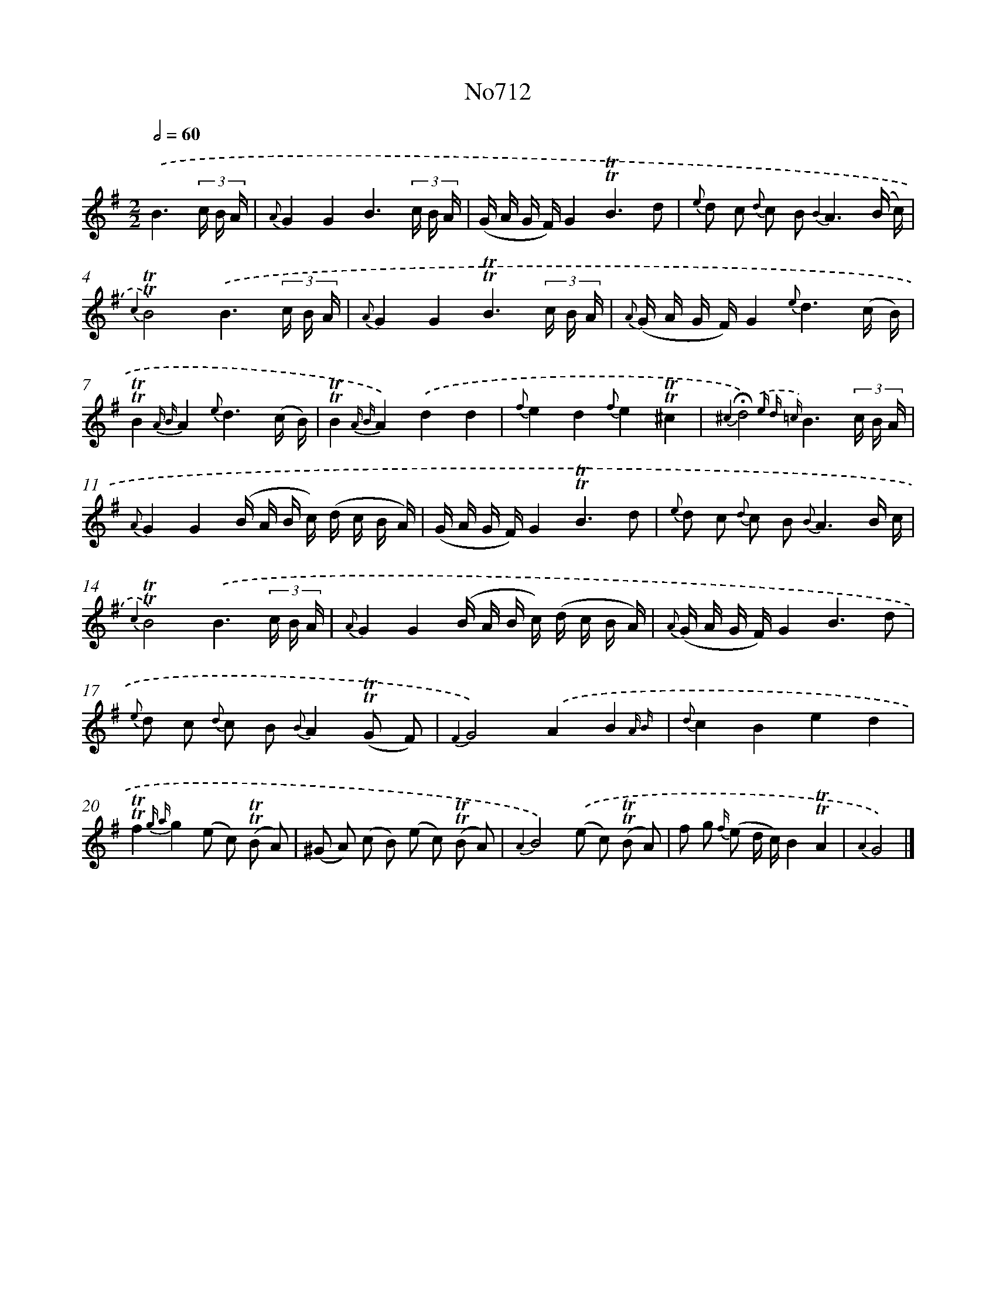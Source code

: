 X: 7145
T: No712
%%abc-version 2.0
%%abcx-abcm2ps-target-version 5.9.1 (29 Sep 2008)
%%abc-creator hum2abc beta
%%abcx-conversion-date 2018/11/01 14:36:35
%%humdrum-veritas 2312413261
%%humdrum-veritas-data 2946708614
%%continueall 1
%%barnumbers 0
L: 1/16
M: 2/2
Q: 1/2=60
K: G clef=treble
.('B6(3c B A [I:setbarnb 1]|
{A}G4G4B6(3c B A |
(G A G F)G4!trill!!trill!B6d2 |
{e} d2 c2 {d} c2 B4< {B2}A4(B c) |
{c2}!trill!!trill!B8).('B6(3c B A |
{A}G4G4!trill!!trill!B6(3c B A |
{A} (G A G F)G4{e}d6(c B) |
!trill!!trill!B4{A B}A4{e}d6(c B) |
!trill!!trill!B4{A B}A4).('d4d4 |
{f}e4d4{f}e4!trill!!trill!^c4 |
{^c2}!fermata!d8){.('e d =c}B6(3c B A |
{A}G4G4(B A B c) (d c B A) |
(G A G F)G4!trill!!trill!B6d2 |
{e} d2 c2 {d} c2 B4< {B}A4B c |
{c2}!trill!!trill!B8).('B6(3c B A |
{A}G4G4(B A B c) (d c B A) |
{A} (G A G F)G4B6d2 |
{e} d2 c2 {d} c2 B2 {B}A4(!trill!!trill!G2 F2) |
{F2}G8).('A4B4{A B} |
{d}c4B4e4d4 |
!trill!!trill!f4{g a}g4(e2 c2) (!trill!!trill!B2 A2) |
(^G2 A2) (c2 B2) (e2 c2) (!trill!!trill!B2 A2) |
{A2}B8).('(e2 c2) (!trill!!trill!B2 A2) |
f2 g2 {f/} (e2 d c)B4!trill!!trill!A4 |
{A2}G8) |]
